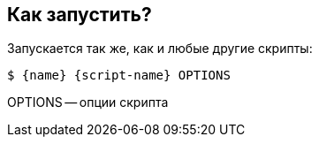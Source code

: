 == Как запустить?

Запускается так же, как и любые другие скрипты:

[source,shell,subs=attributes+]
----
$ {name} {script-name} OPTIONS
----

OPTIONS -- опции скрипта